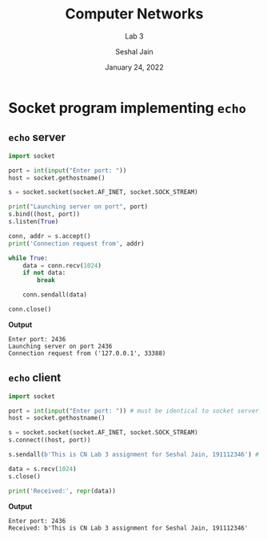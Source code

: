 #+TITLE: Computer Networks
#+SUBTITLE: Lab 3
#+AUTHOR: Seshal Jain
#+OPTIONS: num:nil toc:nil ^:nil
#+DATE: January 24, 2022
#+LATEX_CLASS: assignment
#+LATEX_HEADER: \definecolor{solarized-bg}{HTML}{fdf6e3}
#+EXPORT_FILE_NAME: 191112436

* Socket program implementing =echo=
** =echo= server
#+begin_src python :tangle a3p1.py :exports both
import socket

port = int(input("Enter port: "))
host = socket.gethostname()

s = socket.socket(socket.AF_INET, socket.SOCK_STREAM)

print("Launching server on port", port)
s.bind((host, port))
s.listen(True)

conn, addr = s.accept()
print('Connection request from', addr)

while True:
    data = conn.recv(1024)
    if not data:
        break

    conn.sendall(data)

conn.close()
#+end_src

*Output*
#+begin_example
Enter port: 2436
Launching server on port 2436
Connection request from ('127.0.0.1', 33388)
#+end_example

** =echo= client
#+begin_src python :tangle a3p2.py :exports both
import socket

port = int(input("Enter port: ")) # must be identical to socket server
host = socket.gethostname()

s = socket.socket(socket.AF_INET, socket.SOCK_STREAM)
s.connect((host, port))

s.sendall(b'This is CN Lab 3 assignment for Seshal Jain, 191112346') # bytestring is required

data = s.recv(1024)
s.close()

print('Received:', repr(data))
#+end_src

*Output*
#+begin_example
Enter port: 2436
Received: b'This is CN Lab 3 assignment for Seshal Jain, 191112346'
#+end_example

